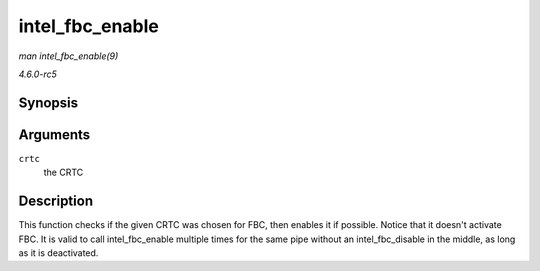 .. -*- coding: utf-8; mode: rst -*-

.. _API-intel-fbc-enable:

================
intel_fbc_enable
================

*man intel_fbc_enable(9)*

*4.6.0-rc5*


Synopsis
========

.. c:function:: void intel_fbc_enable( struct intel_crtc * crtc )

Arguments
=========

``crtc``
    the CRTC


Description
===========

This function checks if the given CRTC was chosen for FBC, then enables
it if possible. Notice that it doesn't activate FBC. It is valid to call
intel_fbc_enable multiple times for the same pipe without an
intel_fbc_disable in the middle, as long as it is deactivated.


.. ------------------------------------------------------------------------------
.. This file was automatically converted from DocBook-XML with the dbxml
.. library (https://github.com/return42/sphkerneldoc). The origin XML comes
.. from the linux kernel, refer to:
..
.. * https://github.com/torvalds/linux/tree/master/Documentation/DocBook
.. ------------------------------------------------------------------------------
